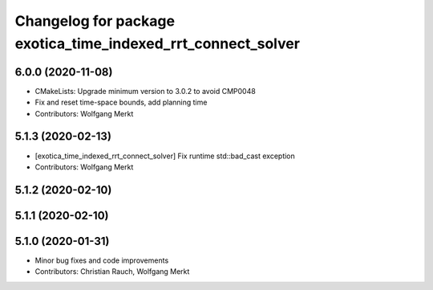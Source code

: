 ^^^^^^^^^^^^^^^^^^^^^^^^^^^^^^^^^^^^^^^^^^^^^^^^^^^^^^^^^^^^^
Changelog for package exotica_time_indexed_rrt_connect_solver
^^^^^^^^^^^^^^^^^^^^^^^^^^^^^^^^^^^^^^^^^^^^^^^^^^^^^^^^^^^^^

6.0.0 (2020-11-08)
------------------
* CMakeLists: Upgrade minimum version to 3.0.2 to avoid CMP0048
* Fix and reset time-space bounds, add planning time
* Contributors: Wolfgang Merkt

5.1.3 (2020-02-13)
------------------
* [exotica_time_indexed_rrt_connect_solver] Fix runtime std::bad_cast exception
* Contributors: Wolfgang Merkt

5.1.2 (2020-02-10)
------------------

5.1.1 (2020-02-10)
------------------

5.1.0 (2020-01-31)
------------------
* Minor bug fixes and code improvements
* Contributors: Christian Rauch, Wolfgang Merkt
